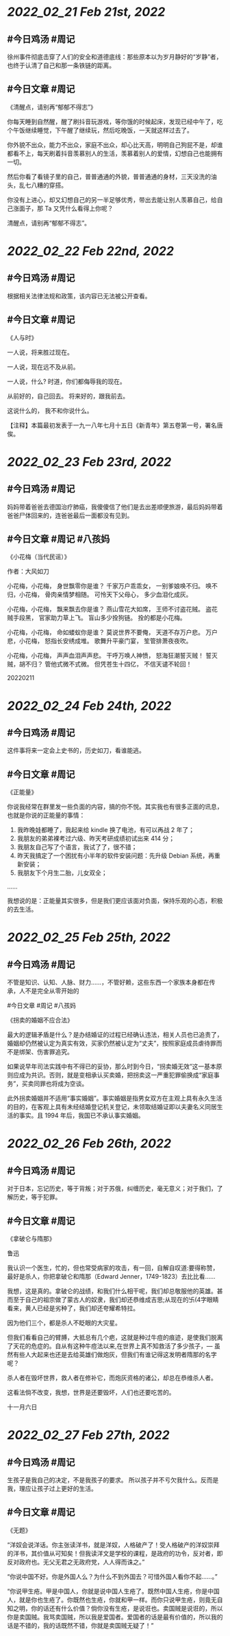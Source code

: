 * [[2022_02_21]] [[Feb 21st, 2022]]
** #今日鸡汤 #周记

徐州事件彻底击穿了人们的安全和道德底线：那些原本以为岁月静好的“岁静”者，也终于认清了自己和那一条铁链的距离。

** #今日文章 #周记

《清醒点，请别再“郁郁不得志”》

你每天睡到自然醒，醒了刷抖音玩游戏，等你饿的时候起床，发现已经中午了，吃个午饭继续睡觉，下午醒了继续玩，然后吃晚饭，一天就这样过去了。

你外貌不出众，能力不出众，家庭不出众，却心比天高，明明自己狗屁不是，却谁都看不上，每天刷着抖音羡慕别人的生活，羡慕着别人的爱情，幻想自己也能拥有一切。

然后你看了看镜子里的自己，普普通通的外貌，普普通通的身材，三天没洗的油头，乱七八糟的穿搭。

你没有上进心，却又幻想自己的另一半足够优秀，带出去能让别人羡慕自己，给自己涨面子，那 Ta 又凭什么看得上你呢？

清醒点，请别再“郁郁不得志”。


* [[2022_02_22]] [[Feb 22nd, 2022]]
** #今日鸡汤 #周记

根据相关法律法规和政策，该内容已无法被公开查看。

** #今日文章 #周记

《人与时》

一人说，将来胜过现在。

一人说，现在远不及从前。

一人说，什么?
时道，你们都侮辱我的现在。

从前好的，自己回去。
将来好的，跟我前去。

这说什么的，
我不和你说什么。

【注释】本篇最初发表于一九一八年七月十五日《新青年》第五卷第一号，署名唐俟。


* [[2022_02_23]] [[Feb 23rd, 2022]]
** #今日鸡汤 #周记

妈妈带着爸爸去德国治疗肺癌，我傻傻信了他们是去出差顺便旅游，最后妈妈带着爸爸尸体回来的，连爸爸最后一面都没有见到。

** #今日文章 #周记 #八孩妈

《小花梅（当代民谣）》

作者：大风如刀

小花梅，小花梅，
身世飘零你是谁？
千家万户乖乖女，
一别爹娘唤不归。
唤不归，小花梅，
骨肉亲情梦相随。
可怜天下父母心，
多少血泪化成灰。

小花梅，小花梅，
飘来飘去你是谁？
燕山雪花大如席，
王师不讨盗花贼。
盗花贼手段黑，
官家助力草上飞。
盲山多少拴狗链。
拴的都是小花梅。

小花梅，小花梅，
命如蝼蚁你是谁？
莫说世界不要俺，
天道不存万户悲。
万户悲，小花梅，
怒指长安绣成堆。
歌舞升平豪门宴，
笙管排萧夜夜吹。

小花梅，小花梅，
声声血泪声声悲。
干呼万唤人神愤，
怒海狂潮誓灭贼！
誓灭贼，胡不归？
管他式微不式微。
但凭苍生十四亿，
不信天谴不轮回！

20220211


* [[2022_02_24]] [[Feb 24th, 2022]]
** #今日鸡汤 #周记

这件事将来一定会上史书的，历史如刀，看谁能逃。 

** #今日文章 #周记

《正能量》

你说我经常在群里发一些负面的内容，搞的你不悦。其实我也有很多正面的讯息，也就是你说的正能量的事情：
1. 我昨晚娃都睡了，我起来给 kindle 换了电池，有可以再战 2 年了；
2. 我朋友的弟弟裸考过六级、昨天考研成绩初试出来 414 分；
3. 我朋友自己写了个语言，我试了了，很不错；
4. 昨天我搞定了一个困扰有小半年的软件安装问题：先升级 Debian 系统，再重新安装；
5. 我朋友下个月生二胎，儿女双全；
……

我想说的是：正能量其实很多，但是我们更应该面对负面，保持乐观的心态，积极的去生活。


* [[2022_02_25]] [[Feb 25th, 2022]]
** #今日鸡汤 #周记

不管是知识、认知、人脉、财力……，不管好赖，这些东西一个家族本身都在传承，人不是完全从零开始的

#今日文章 #周记 #八孩妈

《拐卖的婚姻不应合法》

最大的逻辑矛盾是什么？是办结婚证的过程已经确认违法，相关人员也已追责了，婚姻却仍然被认定为真实有效，买家仍然被认定为“丈夫”，按照家庭成员虐待罪而不是绑架、伤害罪追究。

如果说早年司法实践中有不得已的妥协，那么时到今日，“拐卖婚无效”这一基本原则应成为共识。否则，就是变相承认买卖婚，把拐卖这一严重犯罪偷换成“家庭事务”，买卖同罪也将成为空谈。

此外拐卖婚姻并不适用“事实婚姻”。事实婚姻是指男女双方在主观上具有永久生活的目的，在客观上具有未经结婚登记机关登记，未领取结婚证即以夫妻名义同居生活的事实。且 1994 年后，我国已不承认事实婚姻。


* [[2022_02_26]] [[Feb 26th, 2022]]
** #今日鸡汤 #周记

对于日本，忘记历史，等于背叛；对于苏俄，纠缠历史，毫无意义；对于我们，了解历史，等于犯罪。

** #今日文章 #周记

《拿破仑与隋那》

鲁迅

我认识一个医生，忙的，但也常受病家的攻击，有一回，自解自叹道:要得称赞，最好是杀人，你把拿破仑和隋那（Edward Jenner，1749-1823）去比比看……

我想，这是真的。拿破仑的战绩，和我们什么相干呢，我们却总敬服他的英雄。甚而至于自己的祖宗做了蒙古人的奴隶，我们却还恭维成吉思;从现在的卐(4字眼睛看来，黄人已经是劣种了，我们却还夸耀希特拉。

因为他们三个，都是杀人不眨眼的大灾星。

但我们看看自己的臂膊，大抵总有几个疤，这就是种过牛痘的痕迹，是使我们脱离了天花的危症的。自从有这种牛痘法以来,在世界上真不知救活了多少孩子，— 虽然有些人大起来也还是去给英雄们做炮灰，但我们有谁记得这发明者隋那的名字呢？

杀人者在毁坏世界，救人者在修补它，而炮灰资格的诸公，却总在恭维杀人者。

这看法倘不改变，我想，世界是还要毁坏，人们也还要吃苦的。

十一月六日


* [[2022_02_27]] [[Feb 27th, 2022]]
** #今日鸡汤 #周记

生孩子是我自己的决定，不是我孩子的要求。 所以孩子并不亏欠我什么。反而是我，理应让孩子过上更好的生活。

** #今日文章 #周记

《无题》

“洋奴会说洋话。你主张读洋书，就是洋奴，人格破产了！受人格破产的洋奴崇拜的洋书，其价值从可知矣！但我读洋文是学校的课程，是政府的功令，反对者，即反对政府也。无父无君之无政府党，人人得而诛之。”

“你说中国不好。你是外国人么？为什么不到外国去？可惜外国人看你不起……。”

“你说甲生疮。甲是中国人，你就是说中国人生疮了。既然中国人生疮，你是中国人，就是你也生疮了。你既然也生疮，你就和甲一样。而你只说甲生疮，则竟无自知之明，你的话还有什么价值？倘你没有生疮，是说诳也。卖国贼是说诳的，所以你是卖国贼。我骂卖国贼，所以我是爱国者。爱国者的话是最有价值的，所以我的话是不错的，我的话既然不错，你就是卖国贼无疑了！”